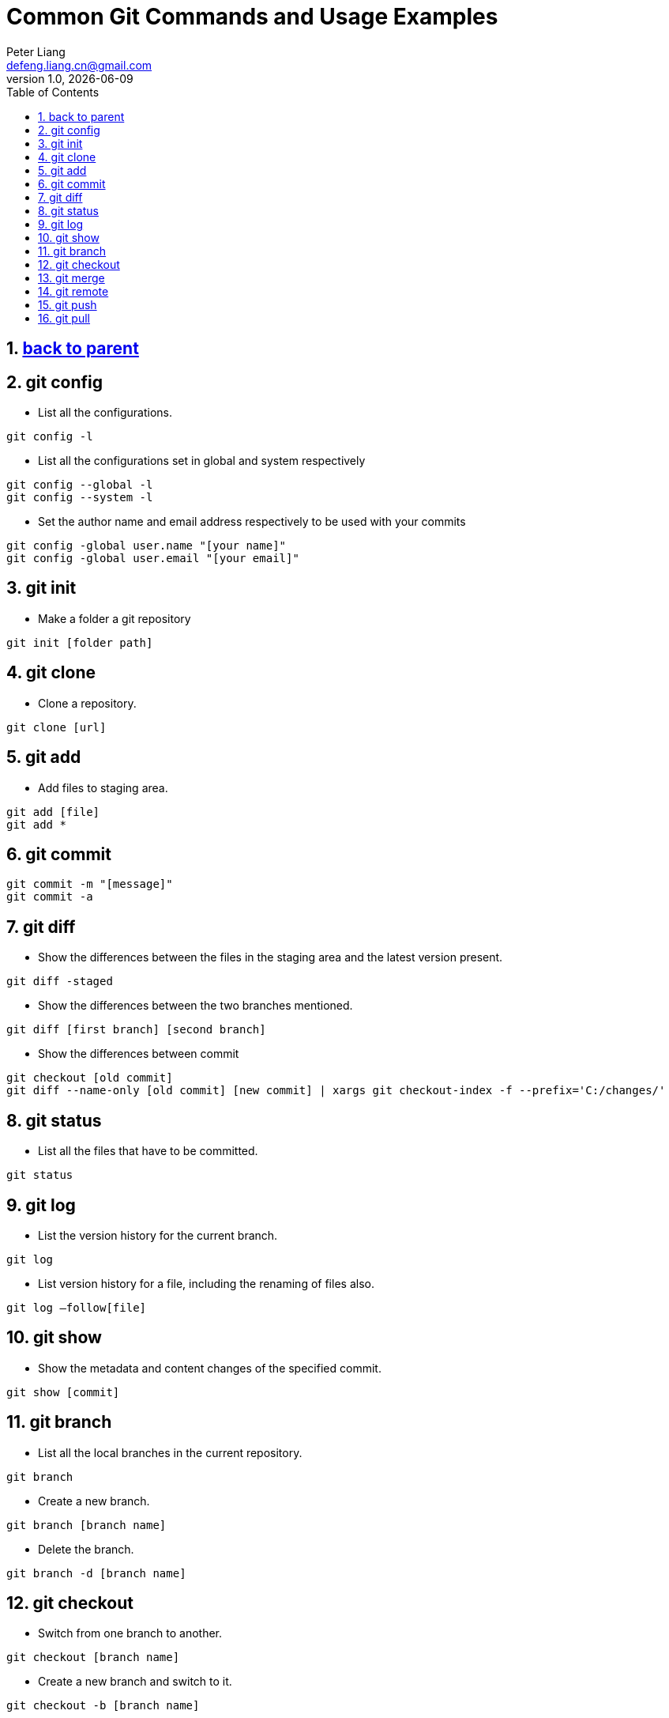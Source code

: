 :title: Common Git Commands and Usage Examples
:author: Peter Liang
:email:  defeng.liang.cn@gmail.com
:revnumber: 1.0
:revdate: {docdate}
:revyear: 2020
:subject: DataCanvas
:keywords: Git, Commands, Usage
:media: screen
:toc: left
:toclevels: 2
:icons: font
:lang: en
:language: javadocript
:experimental:
:sectnums:
= {title}

## link:..[back to parent]

## git config
* List all the configurations.
----
git config -l
----

* List all the configurations set in global and system respectively
----
git config --global -l
git config --system -l
----

* Set the author name and email address respectively to be used with your commits
----
git config -global user.name "[your name]"
git config -global user.email "[your email]"
----

## git init

* Make a folder a git repository
----
git init [folder path]
----

## git clone
* Clone a repository.
----
git clone [url]
----

## git add
* Add files to staging area.
----
git add [file]
git add *
----

## git commit
----
git commit -m "[message]"
git commit -a
----

## git diff
* Show the differences between the files in the staging area and the latest version present.
----
git diff -staged
----

* Show the differences between the two branches mentioned.
----
git diff [first branch] [second branch]
----

* Show the differences between commit
----
git checkout [old commit]
git diff --name-only [old commit] [new commit] | xargs git checkout-index -f --prefix='C:/changes/'
----

## git status
* List all the files that have to be committed.
----
git status
----

## git log
* List the version history for the current branch.
----
git log
----

* List version history for a file, including the renaming of files also.
----
git log –follow[file]
----

## git show
* Show the metadata and content changes of the specified commit.
----
git show [commit]
----

## git branch
* List all the local branches in the current repository.
----
git branch
----

* Create a new branch.
----
git branch [branch name]
----

* Delete the branch.
----
git branch -d [branch name]
----

## git checkout
* Switch from one branch to another.
----
git checkout [branch name]
----

* Create a new branch and switch to it.
----
git checkout -b [branch name]
----

## git merge
* Merges the specified branch’s history into the current branch.
----
git merge [branch name]
----

## git remote
* List all the possible commands.
----
git remote -help
----

* List all the connections to remote server.
----
git remote -v
----

* Connect your local repository to the remote server.
----
git remote add [variable name] [Remote Server Link]
----

## git push
* Push the committed changes of master branch to remote repository.
----
git push [variable name] master
----

* Push the branch commits to a remote repository.
----
git push [variable name] [branch]
----

* Push all branches to your remote repository.
----
git push –all [variable name]
----

* Delete a branch on your remote repository.
----
git push [variable name] :[branch name]
----

## git pull
* Fetch and merge changes on the remote server to your working directory.
----
git pull [Repository Link]
----